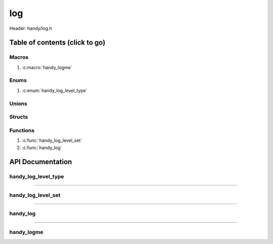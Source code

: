 .. default-domain:: C

log
===

Header: handy/log.h

Table of contents (click to go)
~~~~~~~~~~~~~~~~~~~~~~~~~~~~~~~

======
Macros
======

1. :c:macro:`handy_logme`

=====
Enums
=====

1. :c:enum:`handy_log_level_type`

======
Unions
======

=======
Structs
=======

=========
Functions
=========

1. :c:func:`handy_log_level_set`
#. :c:func:`handy_log`

API Documentation
~~~~~~~~~~~~~~~~~

====================
handy_log_level_type
====================

.. c:enum:: handy_log_level_type

	.. c:macro::
		HANDY_LOG_NONE
		HANDY_LOG_SUCCESS
		HANDY_LOG_DANGER
		HANDY_LOG_INFO
		HANDY_LOG_WARNING
		HANDY_LOG_RESET
		HANDY_LOG_ALL

	Log level options used by
		:c:func:`handy_log_level_set`
		:c:func:`handy_log`
		:c:macro:`handy_logme`

	:c:macro:`HANDY_LOG_NONE`
		| Value set to ``0x00000000``
		| Term color

	:c:macro:`HANDY_LOG_SUCCESS`
		| Value set to ``0x00000001``
		| Green

	:c:macro:`HANDY_LOG_DANGER`
		| Value set to ``0x00000002``
		| Red

	:c:macro:`HANDY_LOG_INFO`
		| Value set to ``0x00000004``
		| Light purple

	:c:macro:`HANDY_LOG_WARNING`
		| Value set to ``0x00000008``
		| Yellow

	:c:macro:`HANDY_LOG_RESET`
		| Value set to ``0x00000010``
		| Term color

	:c:macro:`HANDY_LOG_ALL`
		| Value set to ``0xFFFFFFFF``
		| Term color

=========================================================================================================================================

===================
handy_log_level_set
===================

.. c:function:: void handy_log_level_set(enum handy_log_level_type level);

	Sets which type of messages that are allowed to be printed to an open file stream.

	Parameters:
		| **level:**
		| 32-bit integer representing the type of log to print to
		| an open file stream. Each log type has a different color.

=========================================================================================================================================

=========
handy_log
=========

.. c:function:: void handy_log(enum handy_log_level_type type, FILE *stream, const char *fmt, ...);

	Provides applications/library way to write to ``stream`` injecting
	asnsi character to display colors for different message types.

	Parameters:
		| **type:** The type of color to use with log
		| **stream:** Pointer to open file stream to print messages to
		| **fmt:** Format of the log passed to va_args
		| **... :** Variable list arguments

=========================================================================================================================================

===========
handy_logme
===========

.. c:macro:: handy_logme(logType, fmt, ...)

	Log format

	timestamp - [file:function:line] message

	.. code-block::

		#define handy_logme(logType, fmt, ...) \
			handy_log(logType, stdout, "[%s:%s:%d] " fmt, basename(__FILE__), __func__, __LINE__, ##__VA_ARGS__)

